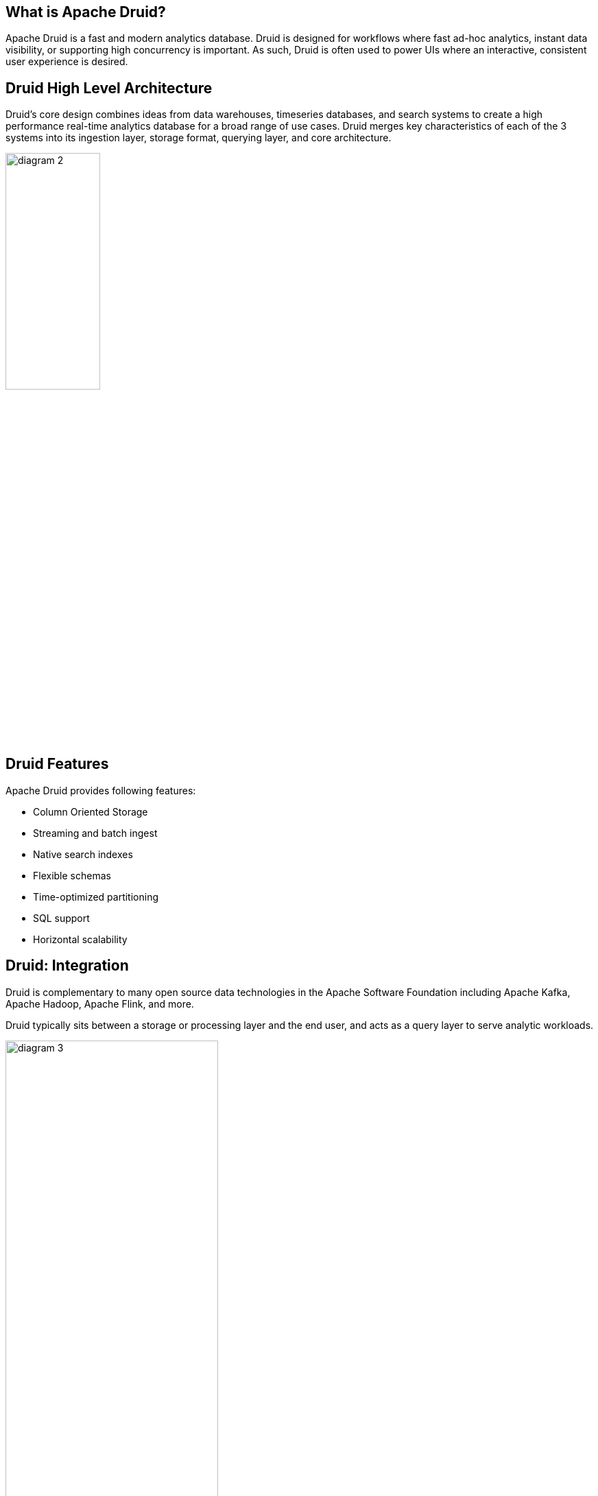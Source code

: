 ////
  Licensed to the Apache Software Foundation (ASF) under one or more
  contributor license agreements.  See the NOTICE file distributed with
  this work for additional information regarding copyright ownership.
  The ASF licenses this file to You under the Apache License, Version 2.0
  (the "License"); you may not use this file except in compliance with
  the License.  You may obtain a copy of the License at

      http://www.apache.org/licenses/LICENSE-2.0

  Unless required by applicable law or agreed to in writing, software
  distributed under the License is distributed on an "AS IS" BASIS,
  WITHOUT WARRANTIES OR CONDITIONS OF ANY KIND, either express or implied.
  See the License for the specific language governing permissions and
  limitations under the License.

////
:revealjs_progress: true
:revealjs_slidenumber: true
:sourcedir: ../java

== What is Apache Druid?
Apache Druid is a fast and modern analytics database.
Druid is designed for workflows where fast ad-hoc analytics, instant data visibility, or supporting high concurrency is important.
As such, Druid is often used to power UIs where an interactive, consistent user experience is desired.

== Druid High Level Architecture

Druid’s core design combines ideas from data warehouses, timeseries databases, and search systems to create a high performance real-time analytics database for a broad range of use cases. Druid merges key characteristics of each of the 3 systems into its ingestion layer, storage format, querying layer, and core architecture.

image::http://druid.apache.org/img/diagram-2.png[width=40%]

== Druid Features
Apache Druid provides following features:

* Column Oriented Storage
* Streaming and batch ingest
* Native search indexes
* Flexible schemas
* Time-optimized partitioning
* SQL support
* Horizontal scalability

== Druid: Integration

Druid is complementary to many open source data technologies in the Apache Software Foundation including Apache Kafka, Apache Hadoop, Apache Flink, and more.

Druid typically sits between a storage or processing layer and the end user, and acts as a query layer to serve analytic workloads.

image::http://druid.apache.org/img/diagram-3.png[width=60%]

== Druid: Ingestion

Druid supports both streaming and batch ingestion. Druid connects to a source of raw data, typically a message bus such as Apache Kafka (for streaming data loads), or a distributed filesystem such as HDFS (for batch data loads).

Druid converts raw data stored in a source to a more read-optimized format (called a Druid “segment”) in a process calling “indexing”.

image::http://druid.apache.org/img/diagram-4.png[width=60%]


== Druid: Storage

Like many analytic data stores, Druid stores data in columns. Depending on the type of column (string, number, etc), different compression and encoding methods are applied. Druid also builds different types of indexes based on the column type.

Similar to search systems, Druid builds inverted indexes for string columns for fast search and filter.

== Druid: Pre-aggregation

Unlike many traditional systems, Druid can optionally pre-aggregate data as it is ingested.
This pre-aggregation step is known as rollup, and can lead to dramatic storage savings.

image::http://druid.apache.org/img/diagram-5.png[width=60%]

== Druid: Querying

Druid supports querying data through JSON-over-HTTP and SQL. In addition to standard SQL operators, Druid supports unique operators that leverage its suite of approximate algorithms to provide rapid counting, ranking, and quantiles.

image::http://druid.apache.org/img/diagram-6.png[width=60%]

== Druid: High Level Architecture Diagram

image::http://druid.apache.org/img/diagram-7.png[]

== Druid: Architecure

Druid has a microservice-based architecture can be thought of as a disassembled database. Each core service in Druid (ingestion, querying, and coordination) can be separately or jointly deployed on commodity hardware.

Druid explicitly names every main service to allow the operator to fine tune each service based on the use case and workload.

== Druid: Operations

Druid is designed to power applications that need to be up 24 hours a day, 7 days a week. Druid possesses several features to ensure uptime and no data loss.

* *Data replication*
* *Independent services*
* *Automatic data backup*
* *Rolling updates*

== Druid Operations : Data replication

*Data replication*
All data in Druid is replicated a configurable number of times so single server failures have no impact on queries.

== Druid Operations : Independent services

*Independent services*
Druid explicitly names all of its main services and each service can be fine tuned based on use case. Services can independently fail without impacting other services. For example, if the ingestion services fails, no new data is loaded in the system, but existing data remains queryable.

== Druid Operations : Automatic data backup

*Automatic data backup*
Druid automatically backs up all indexed data to a filesystem such as HDFS. You can lose your entire Druid cluster and quickly restore it from this backed up data.

== Druid Operations : Rolling updates

*Rolling updates*
You can update a Druid cluster with no downtime and no impact to end users through rolling updates. All Druid releases are backwards compatible with the previous version.


== Further Sources
Refer official documents on Apache Druid here:

* *Druid Documentation*: http://druid.apache.org/
* *Druid Technology*: http://druid.apache.org/technology


